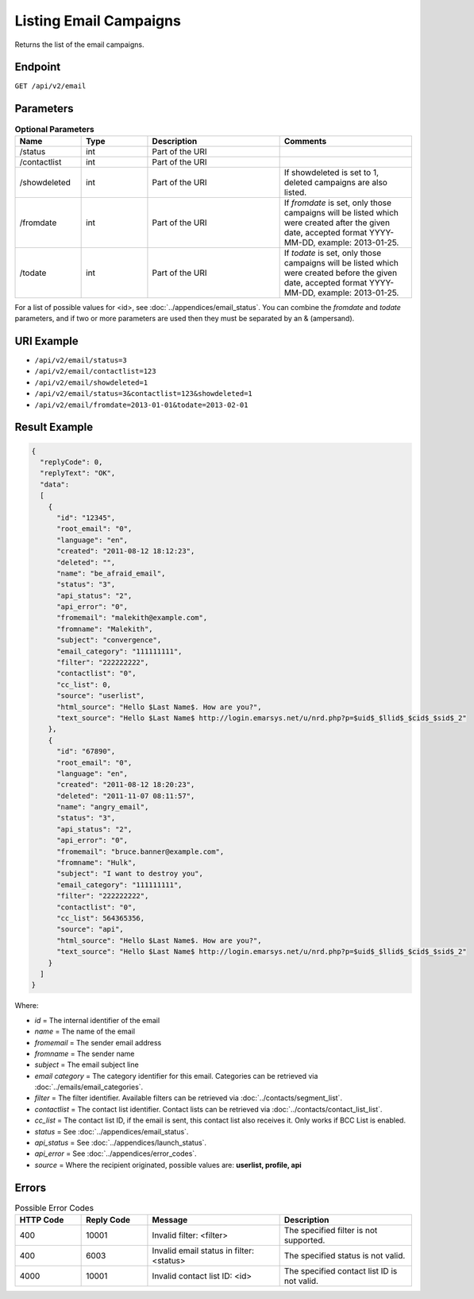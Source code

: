 Listing Email Campaigns
=======================

Returns the list of the email campaigns.

Endpoint
--------

``GET /api/v2/email``

Parameters
----------

.. list-table:: **Optional Parameters**
   :header-rows: 1
   :widths: 20 20 40 40

   * - Name
     - Type
     - Description
     - Comments
   * - /status
     - int
     - Part of the URI
     -
   * - /contactlist
     - int
     - Part of the URI
     -
   * - /showdeleted
     - int
     - Part of the URI
     - If showdeleted is set to 1, deleted campaigns are also listed.
   * - /fromdate
     - int
     - Part of the URI
     - If *fromdate* is set, only those campaigns will be listed which were created after the given date, accepted format YYYY-MM-DD, example: 2013-01-25.
   * - /todate
     - int
     - Part of the URI
     - If *todate* is set, only those campaigns will be listed which were created before the given date, accepted format YYYY-MM-DD, example: 2013-01-25.

For a list of possible values for <id>, see :doc:`../appendices/email_status`.
You can combine the *fromdate* and *todate* parameters, and if two or more parameters are used then they must be separated by an & (ampersand).

URI Example
-----------

* ``/api/v2/email/status=3``
* ``/api/v2/email/contactlist=123``
* ``/api/v2/email/showdeleted=1``
* ``/api/v2/email/status=3&contactlist=123&showdeleted=1``
* ``/api/v2/email/fromdate=2013-01-01&todate=2013-02-01``

Result Example
--------------

.. code-block:: json

   {
     "replyCode": 0,
     "replyText": "OK",
     "data":
     [
       {
         "id": "12345",
         "root_email": "0",
         "language": "en",
         "created": "2011-08-12 18:12:23",
         "deleted": "",
         "name": "be_afraid_email",
         "status": "3",
         "api_status": "2",
         "api_error": "0",
         "fromemail": "malekith@example.com",
         "fromname": "Malekith",
         "subject": "convergence",
         "email_category": "111111111",
         "filter": "222222222",
         "contactlist": "0",
         "cc_list": 0,
         "source": "userlist",
         "html_source": "Hello $Last Name$. How are you?",
         "text_source": "Hello $Last Name$ http://login.emarsys.net/u/nrd.php?p=$uid$_$llid$_$cid$_$sid$_2"
       },
       {
         "id": "67890",
         "root_email": "0",
         "language": "en",
         "created": "2011-08-12 18:20:23",
         "deleted": "2011-11-07 08:11:57",
         "name": "angry_email",
         "status": "3",
         "api_status": "2",
         "api_error": "0",
         "fromemail": "bruce.banner@example.com",
         "fromname": "Hulk",
         "subject": "I want to destroy you",
         "email_category": "111111111",
         "filter": "222222222",
         "contactlist": "0",
         "cc_list": 564365356,
         "source": "api",
         "html_source": "Hello $Last Name$. How are you?",
         "text_source": "Hello $Last Name$ http://login.emarsys.net/u/nrd.php?p=$uid$_$llid$_$cid$_$sid$_2"
       }
     ]
   }

Where:

* *id* = The internal identifier of the email
* *name* = The name of the email
* *fromemail* = The sender email address
* *fromname* = The sender name
* *subject* = The email subject line
* *email category* = The category identifier for this email. Categories can be retrieved via :doc:`../emails/email_categories`.
* *filter* = The filter identifier. Available filters can be retrieved via :doc:`../contacts/segment_list`.
* *contactlist* = The contact list identifier. Contact lists can be retrieved via :doc:`../contacts/contact_list_list`.
* *cc_list* = The contact list ID, if the email is sent, this contact list also receives it. Only works if BCC List is enabled.
* *status* = See :doc:`../appendices/email_status`.
* *api_status* = See :doc:`../appendices/launch_status`.
* *api_error* = See :doc:`../appendices/error_codes`.
* *source* = Where the recipient originated, possible values are: **userlist, profile, api**

Errors
------

.. list-table:: Possible Error Codes
   :header-rows: 1
   :widths: 20 20 40 40

   * - HTTP Code
     - Reply Code
     - Message
     - Description
   * - 400
     - 10001
     - Invalid filter: <filter>
     - The specified filter is not supported.
   * - 400
     - 6003
     - Invalid email status in filter: <status>
     - The specified status is not valid.
   * - 4000
     - 10001
     - Invalid contact list ID: <id>
     - The specified contact list ID is not valid.


